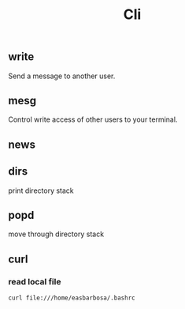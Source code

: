 #+TITLE: Cli

** write
Send a message to another user.

** mesg
Control write access of other users to your terminal.

** news
** dirs
print directory stack
** popd
move through directory stack
** curl
*** read local file
#+begin_src shell-script
curl file:///home/easbarbosa/.bashrc

#+end_src
